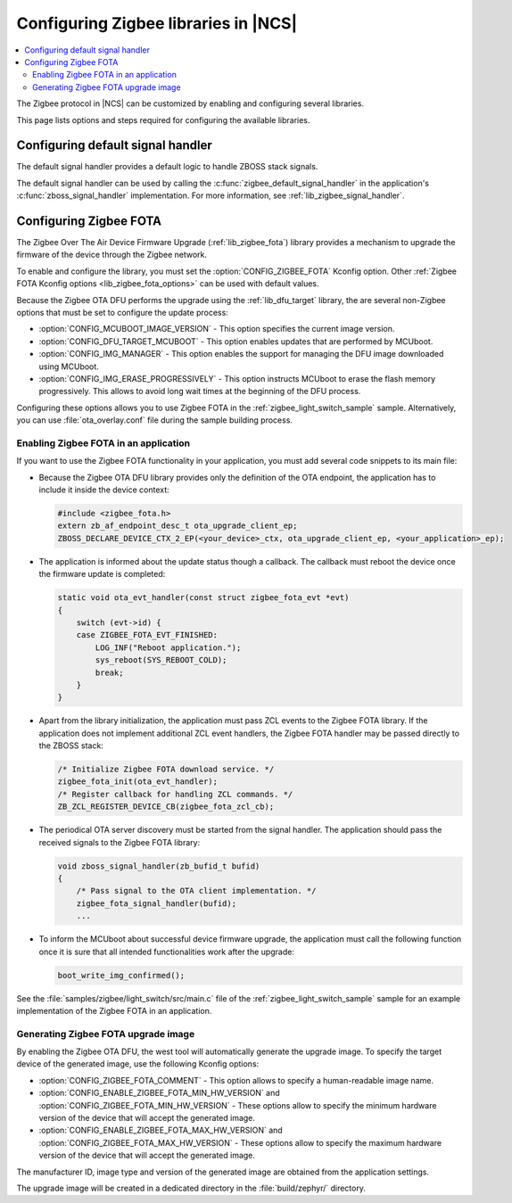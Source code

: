 ﻿.. _ug_zigbee_configuring_libraries:

Configuring Zigbee libraries in |NCS|
#####################################

.. contents::
   :local:
   :depth: 2

The Zigbee protocol in |NCS| can be customized by enabling and configuring several libraries.

This page lists options and steps required for configuring the available libraries.

.. _ug_zigbee_configuring_components_handler:

Configuring default signal handler
**********************************

The default signal handler provides a default logic to handle ZBOSS stack signals.

The default signal handler can be used by calling the :c:func:`zigbee_default_signal_handler` in the application's :c:func:`zboss_signal_handler` implementation.
For more information, see :ref:`lib_zigbee_signal_handler`.

.. _ug_zigbee_configuring_components_ota:

Configuring Zigbee FOTA
***********************

The Zigbee Over The Air Device Firmware Upgrade (:ref:`lib_zigbee_fota`) library provides a mechanism to upgrade the firmware of the device through the Zigbee network.

To enable and configure the library, you must set the :option:`CONFIG_ZIGBEE_FOTA` Kconfig option.
Other :ref:`Zigbee FOTA Kconfig options <lib_zigbee_fota_options>` can be used with default values.

Because the Zigbee OTA DFU performs the upgrade using the :ref:`lib_dfu_target` library, the are several non-Zigbee options that must be set to configure the update process:

* :option:`CONFIG_MCUBOOT_IMAGE_VERSION` - This option specifies the current image version.
* :option:`CONFIG_DFU_TARGET_MCUBOOT` - This option enables updates that are performed by MCUboot.
* :option:`CONFIG_IMG_MANAGER` - This option enables the support for managing the DFU image downloaded using MCUboot.
* :option:`CONFIG_IMG_ERASE_PROGRESSIVELY` - This option instructs MCUboot to erase the flash memory progressively.
  This allows to avoid long wait times at the beginning of the DFU process.

Configuring these options allows you to use Zigbee FOTA in the :ref:`zigbee_light_switch_sample` sample.
Alternatively, you can use :file:`ota_overlay.conf` file during the sample building process.

Enabling Zigbee FOTA in an application
======================================

If you want to use the Zigbee FOTA functionality in your application, you must add several code snippets to its main file:

* Because the Zigbee OTA DFU library provides only the definition of the OTA endpoint, the application has to include it inside the device context:

  .. code-block:: c

      #include <zigbee_fota.h>
      extern zb_af_endpoint_desc_t ota_upgrade_client_ep;
      ZBOSS_DECLARE_DEVICE_CTX_2_EP(<your_device>_ctx, ota_upgrade_client_ep, <your_application>_ep);

* The application is informed about the update status though a callback.
  The callback must reboot the device once the firmware update is completed:

  .. code-block:: c

      static void ota_evt_handler(const struct zigbee_fota_evt *evt)
      {
          switch (evt->id) {
          case ZIGBEE_FOTA_EVT_FINISHED:
              LOG_INF("Reboot application.");
              sys_reboot(SYS_REBOOT_COLD);
              break;
          }
      }

* Apart from the library initialization, the application must pass ZCL events to the Zigbee FOTA library.
  If the application does not implement additional ZCL event handlers, the Zigbee FOTA handler may be passed directly to the ZBOSS stack:

  .. code-block:: c

      /* Initialize Zigbee FOTA download service. */
      zigbee_fota_init(ota_evt_handler);
      /* Register callback for handling ZCL commands. */
      ZB_ZCL_REGISTER_DEVICE_CB(zigbee_fota_zcl_cb);

* The periodical OTA server discovery must be started from the signal handler.
  The application should pass the received signals to the Zigbee FOTA library:

  .. code-block:: c

      void zboss_signal_handler(zb_bufid_t bufid)
      {
          /* Pass signal to the OTA client implementation. */
          zigbee_fota_signal_handler(bufid);
          ...

* To inform the MCUboot about successful device firmware upgrade, the application must call the following function once it is sure that all intended functionalities work after the upgrade:

  .. code-block:: c

      boot_write_img_confirmed();

See the :file:`samples/zigbee/light_switch/src/main.c` file of the :ref:`zigbee_light_switch_sample` sample for an example implementation of the Zigbee FOTA in an application.

Generating Zigbee FOTA upgrade image
====================================

By enabling the Zigbee OTA DFU, the west tool will automatically generate the upgrade image.
To specify the target device of the generated image, use the following Kconfig options:

* :option:`CONFIG_ZIGBEE_FOTA_COMMENT` - This option allows to specify a human-readable image name.
* :option:`CONFIG_ENABLE_ZIGBEE_FOTA_MIN_HW_VERSION` and :option:`CONFIG_ZIGBEE_FOTA_MIN_HW_VERSION` - These options allow to specify the minimum hardware version of the device that will accept the generated image.
* :option:`CONFIG_ENABLE_ZIGBEE_FOTA_MAX_HW_VERSION` and :option:`CONFIG_ZIGBEE_FOTA_MAX_HW_VERSION` - These options allow to specify the maximum hardware version of the device that will accept the generated image.

The manufacturer ID, image type and version of the generated image are obtained from the application settings.

The upgrade image will be created in a dedicated directory in the :file:`build/zephyr/` directory.
